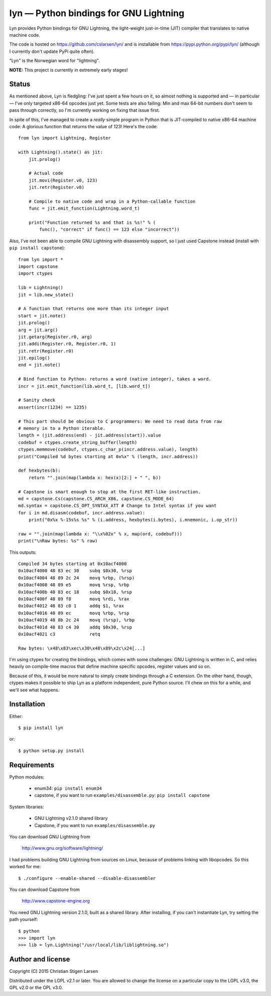 lyn — Python bindings for GNU Lightning
=======================================

Lyn provides Python bindings for GNU Lightning, the light-weight just-in-time
(JIT) compiler that translates to native machine code.

The code is hosted on https://github.com/cslarsen/lyn/ and is installable from
https://pypi.python.org/pypi/lyn/ (although I currently don't update PyPi quite
often).

"Lyn" is the Norwegian word for "lightning".

**NOTE:** This project is currently in extremely early stages!

Status
------

As mentioned above, Lyn is fledgling: I've just spent a few hours on it, so
almost nothing is supported and — in particular — I've only targeted x86-64
opcodes just yet. Some tests are also failing: Min and max 64-bit numbers don't
seem to pass through correctly, so I'm currently working on fixing that issue
first.

In spite of this, I've managed to create a *really* simple program in Python
that is JIT-compiled to native x86-64 machine code: A glorious function that
returns the value of 123! Here's the code::

    from lyn import Lightning, Register

    with Lightning().state() as jit:
        jit.prolog()

        # Actual code
        jit.movi(Register.v0, 123)
        jit.retr(Register.v0)

        # Compile to native code and wrap in a Python-callable function
        func = jit.emit_function(Lightning.word_t)

        print("Function returned %s and that is %s!" % (
            func(), "correct" if func() == 123 else "incorrect"))

Also, I've not been able to compile GNU Lightning with disassembly support, so
I just used Capstone instead (install with ``pip install capstone``)::

    from lyn import *
    import capstone
    import ctypes

    lib = Lightning()
    jit = lib.new_state()

    # A function that returns one more than its integer input
    start = jit.note()
    jit.prolog()
    arg = jit.arg()
    jit.getarg(Register.r0, arg)
    jit.addi(Register.r0, Register.r0, 1)
    jit.retr(Register.r0)
    jit.epilog()
    end = jit.note()

    # Bind function to Python: returns a word (native integer), takes a word.
    incr = jit.emit_function(lib.word_t, [lib.word_t])

    # Sanity check
    assert(incr(1234) == 1235)

    # This part should be obvious to C programmers: We need to read data from raw
    # memory in to a Python iterable.
    length = (jit.address(end) - jit.address(start)).value
    codebuf = ctypes.create_string_buffer(length)
    ctypes.memmove(codebuf, ctypes.c_char_p(incr.address.value), length)
    print("Compiled %d bytes starting at 0x%x" % (length, incr.address))

    def hexbytes(b):
        return "".join(map(lambda x: hex(x)[2:] + " ", b))

    # Capstone is smart enough to stop at the first RET-like instruction.
    md = capstone.Cs(capstone.CS_ARCH_X86, capstone.CS_MODE_64)
    md.syntax = capstone.CS_OPT_SYNTAX_ATT # Change to Intel syntax if you want
    for i in md.disasm(codebuf, incr.address.value):
        print("0x%x %-15s%s %s" % (i.address, hexbytes(i.bytes), i.mnemonic, i.op_str))

    raw = "".join(map(lambda x: "\\x%02x" % x, map(ord, codebuf)))
    print("\nRaw bytes: %s" % raw)

This outputs::

    Compiled 34 bytes starting at 0x10acf4000
    0x10acf4000 48 83 ec 30    subq $0x30, %rsp
    0x10acf4004 48 89 2c 24    movq %rbp, (%rsp)
    0x10acf4008 48 89 e5       movq %rsp, %rbp
    0x10acf400b 48 83 ec 18    subq $0x18, %rsp
    0x10acf400f 48 89 f8       movq %rdi, %rax
    0x10acf4012 48 83 c0 1     addq $1, %rax
    0x10acf4016 48 89 ec       movq %rbp, %rsp
    0x10acf4019 48 8b 2c 24    movq (%rsp), %rbp
    0x10acf401d 48 83 c4 30    addq $0x30, %rsp
    0x10acf4021 c3             retq

    Raw bytes: \x48\x83\xec\x30\x48\x89\x2c\x24[...]

I'm using ctypes for creating the bindings, which comes with some challenges:
GNU Lightning is written in C, and relies heavily on compile-time macros that
define machine specific opcodes, register values and so on.

Because of this, it would be more natural to simply create bindings through a C
extension. On the other hand, though, ctypes makes it possible to ship Lyn as a
platform independent, pure Python source. I'll chew on this for a while, and
we'll see what happens.

Installation
------------

Either::

    $ pip install lyn

or::

    $ python setup.py install

Requirements
------------

Python modules:

    * enum34: ``pip install enum34``
    * capstone, if you want to run ``examples/disassemble.py``: ``pip install
      capstone``

System libraries:

    * GNU Lightning v2.1.0 shared library
    * Capstone, if you want to run ``examples/disassemble.py``

You can download GNU Lightning from

    http://www.gnu.org/software/lightning/

I had problems building GNU Lightning from sources on Linux, because of
problems linking with libopcodes. So this worked for me::

    $ ./configure --enable-shared --disable-disassembler

You can download Capstone from

    http://www.capstone-engine.org

You need GNU Lightning version 2.1.0, built as a shared library. After
installing, if you can't instantiate Lyn, try setting the path yourself::

    $ python
    >>> import lyn
    >>> lib = lyn.Lightning("/usr/local/lib/liblightning.so")

Author and license
------------------

Copyright (C) 2015 Christian Stigen Larsen

Distributed under the LGPL v2.1 or later. You are allowed to change the license
on a particular copy to the LGPL v3.0, the GPL v2.0 or the GPL v3.0.
